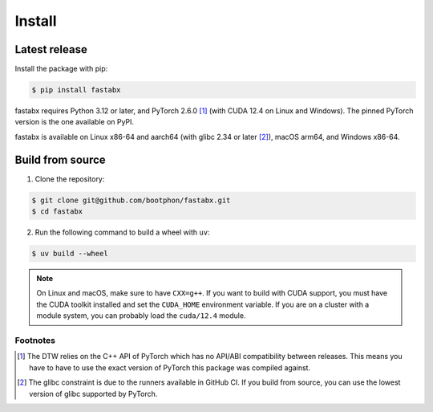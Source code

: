 =======
Install
=======

Latest release
==============

Install the package with pip:

.. code-block:: console

   $ pip install fastabx

fastabx requires Python 3.12 or later, and PyTorch 2.6.0 [#torch]_ (with CUDA 12.4 on Linux and Windows).
The pinned PyTorch version is the one available on PyPI.

fastabx is available on Linux x86-64 and aarch64 (with glibc 2.34 or later [#glibc]_), macOS arm64, and Windows x86-64.

Build from source
=================

1. Clone the repository:

.. code-block:: console

   $ git clone git@github.com/bootphon/fastabx.git
   $ cd fastabx

2. Run the following command to build a wheel with ``uv``:

.. code-block:: console

   $ uv build --wheel

.. note::
   On Linux and macOS, make sure to have ``CXX=g++``. If you want to build
   with CUDA support, you must have the CUDA toolkit installed and set the
   ``CUDA_HOME`` environment variable. If you are on a cluster with a module
   system, you can probably load the ``cuda/12.4`` module.

Footnotes
---------

.. [#torch] The DTW relies on the C++ API of PyTorch which has no API/ABI compatibility between releases.
   This means you have to have to use the exact version of PyTorch this package was compiled against.

.. [#glibc] The glibc constraint is due to the runners available in GitHub CI. If you build from source,
   you can use the lowest version of glibc supported by PyTorch.
